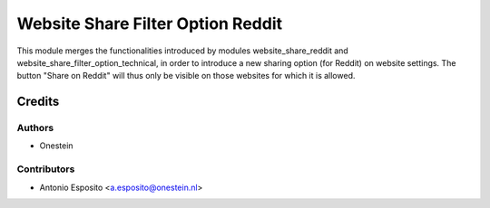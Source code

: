 ==================================
Website Share Filter Option Reddit
==================================

This module merges the functionalities introduced by modules
website_share_reddit and website_share_filter_option_technical, in order to
introduce a new sharing option (for Reddit) on website settings. The button
"Share on Reddit" will thus only be visible on those websites for which it is
allowed.

Credits
=======

Authors
~~~~~~~

* Onestein

Contributors
~~~~~~~~~~~~

* Antonio Esposito <a.esposito@onestein.nl>

